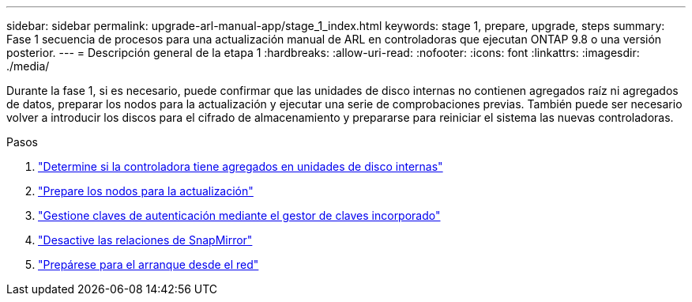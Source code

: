 ---
sidebar: sidebar 
permalink: upgrade-arl-manual-app/stage_1_index.html 
keywords: stage 1, prepare, upgrade, steps 
summary: Fase 1 secuencia de procesos para una actualización manual de ARL en controladoras que ejecutan ONTAP 9.8 o una versión posterior. 
---
= Descripción general de la etapa 1
:hardbreaks:
:allow-uri-read: 
:nofooter: 
:icons: font
:linkattrs: 
:imagesdir: ./media/


[role="lead"]
Durante la fase 1, si es necesario, puede confirmar que las unidades de disco internas no contienen agregados raíz ni agregados de datos, preparar los nodos para la actualización y ejecutar una serie de comprobaciones previas. También puede ser necesario volver a introducir los discos para el cifrado de almacenamiento y prepararse para reiniciar el sistema las nuevas controladoras.

.Pasos
. link:determine_aggregates_on_internal_drives.html["Determine si la controladora tiene agregados en unidades de disco internas"]
. link:prepare_nodes_for_upgrade.html["Prepare los nodos para la actualización"]
. link:manage_authentication_okm.html["Gestione claves de autenticación mediante el gestor de claves incorporado"]
. link:quiesce_snapmirror_relationships.html["Desactive las relaciones de SnapMirror"]
. link:prepare_for_netboot.html["Prepárese para el arranque desde el red"]

